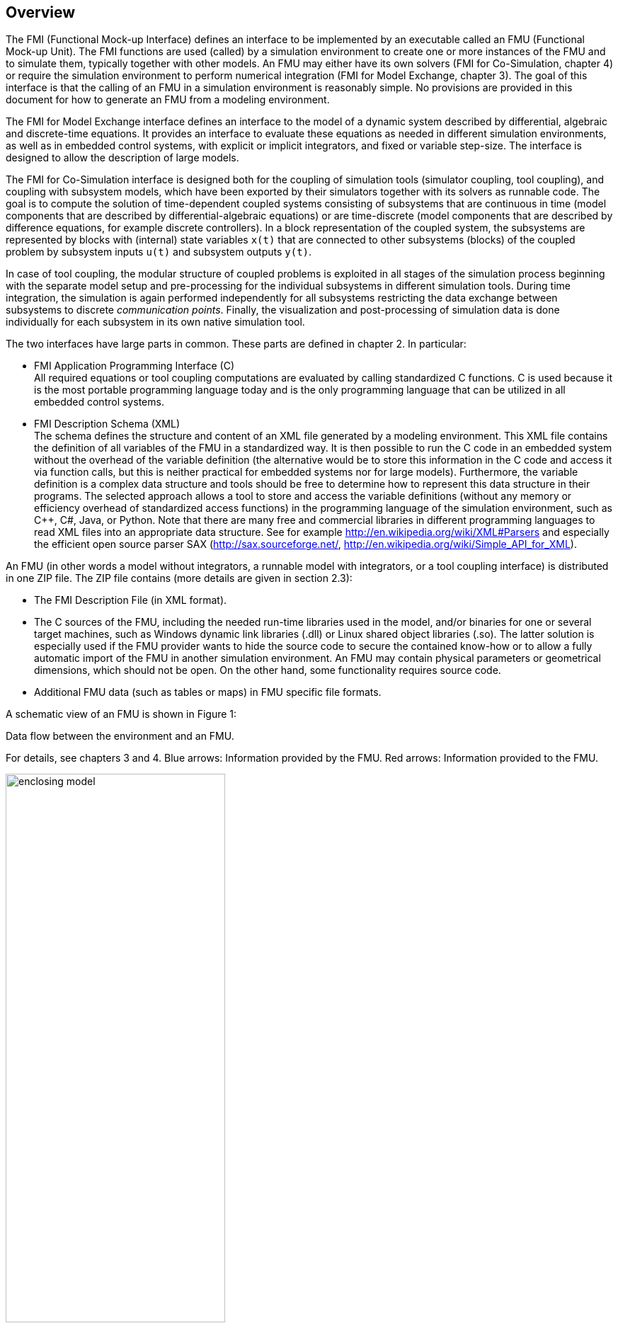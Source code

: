 == Overview

The FMI (Functional Mock-up Interface) defines an interface to
be implemented by an executable called an FMU (Functional Mock-up Unit).
The FMI functions are used (called) by a simulation environment to
create one or more instances of the FMU and to simulate them,
typically together with other models.
An FMU may either have its own solvers
(FMI for Co-Simulation, chapter 4)
or require the simulation environment to perform numerical integration
(FMI for Model Exchange, chapter 3).
The goal of this interface is that the calling of an FMU
in a simulation environment is reasonably simple.
No provisions are provided in this document for how to generate an FMU from a modeling environment.

The [underline]#FMI for Model Exchange# interface defines an interface to the model
of a dynamic system described by [underline]#differential#,
[underline]#algebraic# and [underline]#discrete-time# equations.
It provides an interface to evaluate these
equations as needed in different [underline]#simulation environments#,
as well as in [underline]#embedded control systems#,
with explicit or implicit integrators, and fixed or variable step-size.
The interface is designed to allow the
description of large models.

The [underline]#FMI for Co-Simulation# interface is designed both for the [underline]#coupling of simulation tools#
(simulator coupling, tool coupling),
and coupling with subsystem models,
which have been exported by their
simulators together with its solvers as [underline]#runnable code#.
The goal is to compute the solution of time-dependent
coupled systems consisting of subsystems that are continuous in time (model components
that are described by differential-algebraic equations) or are time-discrete (model components that are
described by difference equations, for example discrete controllers).
In a block representation of the coupled system,
the subsystems are represented by blocks with (internal) state variables `x(t)` that are
connected to other subsystems (blocks) of the coupled problem
by subsystem inputs `u(t)` and subsystem outputs `y(t)`.

In case of tool coupling,
the modular structure of coupled problems is exploited in all stages of the
simulation process beginning with the separate model setup and pre-processing for the individual
subsystems in different simulation tools.
During time integration, the simulation is again performed independently for all
subsystems restricting the data exchange between subsystems to discrete _communication points_.
Finally, the visualization and post-processing of simulation data is done
individually for each subsystem in its own native simulation tool.

The two interfaces have large parts in common.
These parts are defined in chapter 2.
In particular:

- [underline]#FMI Application Programming Interface \(C)# +
All required equations or tool coupling computations are evaluated by calling standardized [underline]#C functions#.
C is used
because it is the most portable programming language today and is the only
programming language that can be utilized in all embedded control systems.

- [underline]#FMI Description Schema (XML)# +
The schema defines the structure and content of an XML file generated by a modeling environment.
This XML file contains the definition of all variables of the FMU in a standardized way.
It is then
possible to run the C code in an embedded system without the overhead of the variable definition
(the alternative would be to store this information in the C code and access it via function calls,
but this is neither practical for embedded systems nor for large models).
Furthermore, the variable definition is a complex data structure and tools should
be free to determine how to represent this data structure in their programs.
The selected approach allows a tool to store and access the variable definitions
(without any memory or efficiency overhead of standardized access functions) in the programming
language of the simulation environment,
such as C++, C#, Java, or Python. Note that there are many free and commercial libraries
in different programming languages to read XML files into an appropriate data structure.
See for example http://en.wikipedia.org/wiki/XML#Parsers
and especially the efficient open source parser SAX (http://sax.sourceforge.net/,
http://en.wikipedia.org/wiki/Simple_API_for_XML).

An FMU (in other words a model without integrators,
a runnable model with integrators,
or a tool coupling interface) is distributed in one ZIP file.
The ZIP file contains (more details are given in section 2.3):

- The FMI Description File (in XML format).
- The C sources of the FMU,
including the needed run-time libraries used in the model,
and/or binaries for one or several target machines,
such as Windows dynamic link libraries (.dll) or
Linux shared object libraries (.so).
The latter solution is especially used if the FMU provider
wants to hide the source code to secure the contained know-how or to allow a fully automatic
import of the FMU in another simulation environment.
An FMU may contain physical parameters or geometrical dimensions,
which should not be open.
On the other hand,
some functionality requires source code.
- Additional FMU data (such as tables or maps) in FMU specific file formats.

A schematic view of an FMU is shown in Figure 1:

.Data flow between the environment and an FMU.
For details, see chapters 3 and 4.
[blue]#Blue# arrows: Information provided by the FMU.
[red]#Red# arrows: Information provided to the FMU.
[caption="Figure 1: "]
image::images/enclosing_model.svg[width=60%, align="center"]

Publications for FMI are available from https://fmi-standard.org/literature/, 
specially Blochwitz et.al. http://www.ep.liu.se/ecp/063/013/ecp11063013.pdf[2011] and http://www.ep.liu.se/ecp/076/017/ecp12076017.pdf[2012].


=== Properties and Guiding Ideas

In this section,
properties are listed and some principles are defined that guided the low-level design of
the FMI.
This shall increase self consistency of the interface functions.
The listed issues are sorted,
starting from high-level properties to low-level implementation issues.

[role=indented]
_Expressivity_:
The FMI provides the necessary features that Modelica(R), Simulink(R) and SIMPACK(R) models
footnote:[Modelica is a registered trademark of the Modelica Association, Simulink is
a registered trademark of the MathWorks Inc., SIMPACK is a registered trademark of SIMPACK AG.]
can transform to an FMU.

[role=indented]
_Stability_: The FMI is expected to be supported by many simulation tools worldwide.
Implementing such
support is a major investment for tool vendors.
Stability and backwards compatibility of the FMI
has therefore high priority.
To support this, the FMI defines "capability flags" that will be used by
future versions of the FMI to extend and improve the FMI in a backwards compatible way,
whenever feasible.

[role=indented]
_Implementation_:
FMUs can be written manually or can be generated automatically from a modeling environment.
Existing manually coded models can be transformed manually to a model according to the FMI standard.

[role=indented]
_Processor independence_: It is possible to distribute an FMU without knowing the target processor.
This allows an FMU to run on a PC,
a Hardware-in-the-Loop simulation platform or as part of the controller software of an ECU,
for example, as part of an AUTOSAR SWC.
Keeping the FMU independent of the target processor increases the usability
of the FMU and is even required by the AUTOSAR software component model.
Implementation: Using a textual FMU (distribute the C
source of the FMU).

[role=indented]
_Simulator independence_: It is possible to compile,
link and distribute an FMU without knowing the target simulator.
Reason: The standard would be much less attractive otherwise,
unnecessarily restricting the later use of an FMU at compile time
and forcing users to maintain simulator specific variants of an FMU.
Implementation: Using a binary FMU.
When generating a binary FMU
such as a Windows dynamic link library (.dll) or a Linux shared object library (.so),
the target operating system and eventually the target processor must be known.
However, no run-time libraries,
source files or header files of the target simulator are needed to generate the binary FMU.
As a result,
the binary FMU can be executed by any simulator running on the target platform
(provided the necessary licenses are available,
if required from the model or from the used run-time libraries).

[role=indented]
_Small run-time overhead_:
Communication between an FMU and a target simulator through the FMI does
not introduce significant run-time overhead.
This is achieved by a new caching technique
(to avoid computing the same variables several times)
and by exchanging vectors instead of scalar quantities.

[role=indented]
_Small footprint_: A compiled FMU (the executable) is small.
Reason: An FMU may run on an ECU (Electronic Control Unit,
for example, a microprocessor),
and ECUs have strong memory limitations.
This is achieved by storing signal attributes
(names, units, etc.)
and all other static information not needed for model evaluation in a separate text file
(= Model Description File)
that is not needed on the microprocessor where the executable might run.

[role=indented]
_Hide data structure_:
The FMI for Model Exchange does not prescribe a data structure (a C struct) to represent a model.
Reason: the FMI standard shall not unnecessarily restrict or prescribe a
certain implementation of FMUs or simulators (whichever contains the model data)
to ease implementation by different tool vendors.

[role=indented]
_Support many and nested FMUs_:
A simulator may run many FMUs in a single simulation run and/or multiple instances of one FMU.
The inputs and outputs of these FMUs can be connected with
direct feedthrough.
Moreover, an FMU may contain nested FMUs.

[role=indented]
_Numerical Robustness_:
The FMI standard allows that problems which are numerically critical
(for example, time and state events, multiple sample rates, stiff problems)
can be treated in a robust way.

[role=indented]
_Hide cache_:
A typical FMU will cache computed results for later reuse.
To simplify usage and to reduce error possibilities by a simulator,
the caching mechanism is hidden from the usage of the FMU.
Reason: First, the FMI should not force an FMU to implement a certain caching policy.
Second, this helps to keep the FMI simple.
Implementation:
The FMI provides explicit methods
(called by the FMU environment)
for setting properties that invalidate cached data.
An FMU that chooses to implement a cache may maintain a set of "dirty" flags,
hidden from the simulator.
A get method,
for example to a state, will then either trigger a computation, or return cached data,
depending on the value of these flags.

[role=indented]
_Support numerical solvers_:
A typical target simulator will use numerical solvers.
These solvers require vectors for states,
derivatives and zero-crossing functions.
The FMU directly fills the values of such vectors provided by the solvers.
Reason: minimize execution time.
The exposure of these vectors conflicts somewhat with the "hide data structure" requirement,
but the efficiency gain justifies this.

[role=indented]
_Explicit signature_:
The intended operations, argument types and return values are made explicit in the signature.
For example, an operator (such as `compute_derivatives`) is not passed as an int
argument but a special function is called for this.
The `const` prefix is used for any pointer that should not be changed,
including `const char*` instead of `char*`.
Reason: the correct use of the FMI can be checked at compile time
and allows calling of the C code in a C++ environment
(which is much stricter on `const` than C is).
This will help to develop FMUs that use the FMI in the intended way.

[role=indented]
_Few functions_:
The FMI consists of a few,
"orthogonal" functions,
avoiding redundant functions that could be defined in terms of others.
Reason: This leads to a compact, easy-to-use,
and hence attractive API with a compact documentation.

[role=indented]
_Error handling_:
All FMI methods use a common set of methods to communicate errors.

[role=indented]
_Allocator must free_:
All memory (and other resources) allocated by the FMU are freed (released) by the FMU.
Likewise, resources allocated by the simulator are released by the simulator.
Reason: this helps to prevent memory leaks and run-time errors due
to incompatible run-time environments for different components.

[role=indented]
_Immutable strings_:
All strings passed as arguments or returned are read-only
and must not be modified by the receiver.
Reason: This eases the reuse of strings.

[role=indented]
_Named list elements_:
All lists defined in the `fmiModelDescription.xsd` XML schema file have a String
attribute `name` to a list element.
This attribute must be unique with respect to all other `name`
attributes of the _same_ list.

[role=indented]
_Use C_:
The FMI is encoded using C, not C++.
Reason: Avoid problems with compiler and linker dependent behavior.
Run FMU on embedded target.

This version of the functional mock-up interface does
[underline]#not# have the following desirable properties.
They might be added in a future version.

- The FMI for Model Exchange is for ordinary differential equations (ODEs) in state space form.
It is not for a general differential-algebraic equation system.
However, algebraic equation systems inside the FMU are supported
(for example, the FMU can report to the environment to re-run the current step
with a smaller step size since a solution could not be found for an algebraic equation system).

- Special features that might be useful for multibody system programs,
like SIMPACK, are not included.

- The interface is for simulation and for embedded systems.
Properties that might be additionally
needed for trajectory optimization,
for example, derivatives of the model with respect to parameters
during continuous integration are not included.

- No explicit definition of the variable hierarchy in the XML file.

- The number of states and number of event indicators are fixed for an FMU and cannot be changed.

=== Acknowledgements

Until Dec. 2011, this work was carried out within the ITEA2 MODELISAR project (project number: ITEA2-07006, https://itea3.org/project/modelisar.html).

Daimler AG, DLR, ITI GmbH, Martin Luther University Halle-Wittenberg, QTronic GmbH and SIMPACK AG thank BMBF for partial funding of this work within MODELISAR (BMBF Förderkennzeichen: 01lS0800x).

Dassault Systèmes (Sweden) thanks the Swedish funding agency VINNOVA (2008-02291) for partial funding of this work within MODELISAR.

LMS Imagine and IFPEN thank DGCIS for partial funding of this work within MODELISAR.

Since Sept. 2012 until Nov. 2015, this work is partially carried out within the ITEA2 MODRIO project (project number: ITEA 2-11004, https://itea3.org/project/modrio.html).

- DLR, ITI GmbH, QTronic GmbH and SIMPACK AG thank BMBF for partial funding of this work within MODRIO (BMBF Förderkennzeichen: 01IS12022E).
- Dassault Systèmes (Sweden), Linköping University and Modelon AB thank the Swedish funding agency VINNOVA (2012--01157) for partial funding of this work within MODRIO.
- Siemens PLM Software (France) and IFPEN thank DGCIS for partial funding of this work within MODRIO.
